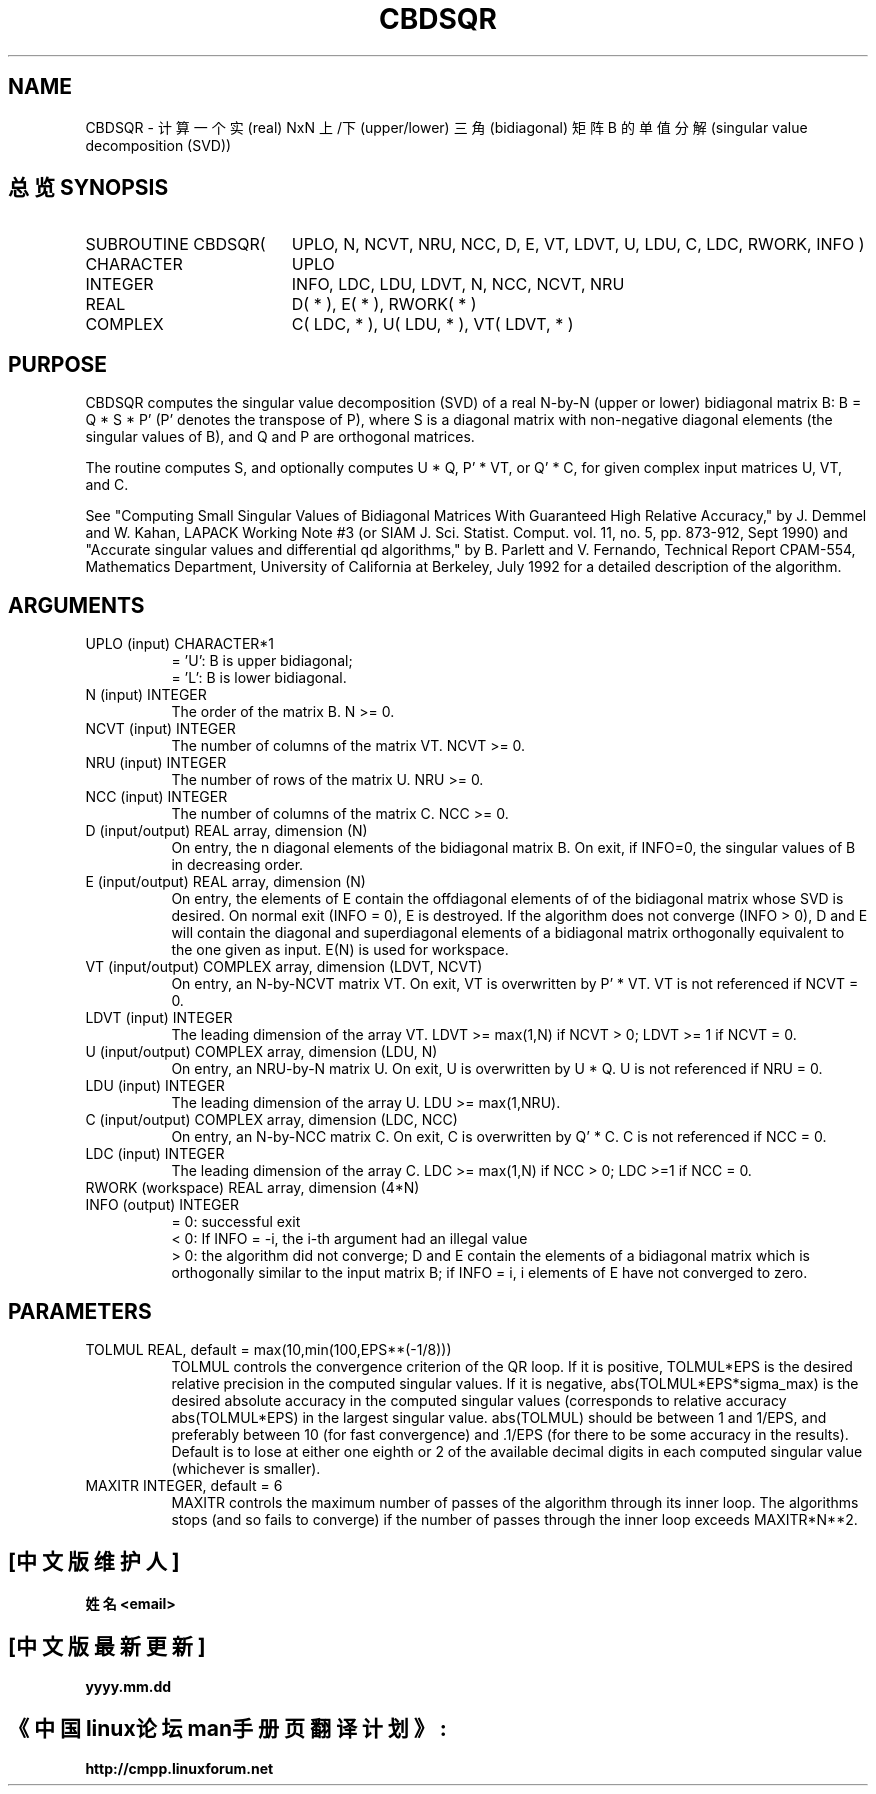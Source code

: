 .TH CBDSQR 3 "15 June 2000" "LAPACK version 3.0"
.SH NAME
CBDSQR \- 计算一个实 (real) NxN 上/下 (upper/lower) 三角 (bidiagonal) 矩阵 B 的单值分解 (singular value decomposition (SVD))
.SH "总览 SYNOPSIS"
.TP 19
SUBROUTINE CBDSQR(
UPLO, N, NCVT, NRU, NCC, D, E, VT, LDVT, U,
LDU, C, LDC, RWORK, INFO )
.TP 19
.ti +4
CHARACTER
UPLO
.TP 19
.ti +4
INTEGER
INFO, LDC, LDU, LDVT, N, NCC, NCVT, NRU
.TP 19
.ti +4
REAL
D( * ), E( * ), RWORK( * )
.TP 19
.ti +4
COMPLEX
C( LDC, * ), U( LDU, * ), VT( LDVT, * )
.SH PURPOSE
CBDSQR computes the singular value decomposition (SVD) of a real N-by-N (upper or lower) bidiagonal matrix B: B = Q * S * P' (P' denotes the transpose of P), where S is a diagonal matrix with
non-negative diagonal elements (the singular values of B), and Q
and P are orthogonal matrices.
.br

The routine computes S, and optionally computes U * Q, P' * VT,
or Q' * C, for given complex input matrices U, VT, and C.

See "Computing  Small Singular Values of Bidiagonal Matrices With
Guaranteed High Relative Accuracy," by J. Demmel and W. Kahan,
LAPACK Working Note #3 (or SIAM J. Sci. Statist. Comput. vol. 11,
no. 5, pp. 873-912, Sept 1990) and
.br
"Accurate singular values and differential qd algorithms," by
B. Parlett and V. Fernando, Technical Report CPAM-554, Mathematics
Department, University of California at Berkeley, July 1992
for a detailed description of the algorithm.
.br

.SH ARGUMENTS
.TP 8
UPLO    (input) CHARACTER*1
= 'U':  B is upper bidiagonal;
.br
= 'L':  B is lower bidiagonal.
.TP 8
N       (input) INTEGER
The order of the matrix B.  N >= 0.
.TP 8
NCVT    (input) INTEGER
The number of columns of the matrix VT. NCVT >= 0.
.TP 8
NRU     (input) INTEGER
The number of rows of the matrix U. NRU >= 0.
.TP 8
NCC     (input) INTEGER
The number of columns of the matrix C. NCC >= 0.
.TP 8
D       (input/output) REAL array, dimension (N)
On entry, the n diagonal elements of the bidiagonal matrix B.
On exit, if INFO=0, the singular values of B in decreasing
order.
.TP 8
E       (input/output) REAL array, dimension (N)
On entry, the elements of E contain the
offdiagonal elements of of the bidiagonal matrix whose SVD
is desired. On normal exit (INFO = 0), E is destroyed.
If the algorithm does not converge (INFO > 0), D and E
will contain the diagonal and superdiagonal elements of a
bidiagonal matrix orthogonally equivalent to the one given
as input. E(N) is used for workspace.
.TP 8
VT      (input/output) COMPLEX array, dimension (LDVT, NCVT)
On entry, an N-by-NCVT matrix VT.
On exit, VT is overwritten by P' * VT.
VT is not referenced if NCVT = 0.
.TP 8
LDVT    (input) INTEGER
The leading dimension of the array VT.
LDVT >= max(1,N) if NCVT > 0; LDVT >= 1 if NCVT = 0.
.TP 8
U       (input/output) COMPLEX array, dimension (LDU, N)
On entry, an NRU-by-N matrix U.
On exit, U is overwritten by U * Q.
U is not referenced if NRU = 0.
.TP 8
LDU     (input) INTEGER
The leading dimension of the array U.  LDU >= max(1,NRU).
.TP 8
C       (input/output) COMPLEX array, dimension (LDC, NCC)
On entry, an N-by-NCC matrix C.
On exit, C is overwritten by Q' * C.
C is not referenced if NCC = 0.
.TP 8
LDC     (input) INTEGER
The leading dimension of the array C.
LDC >= max(1,N) if NCC > 0; LDC >=1 if NCC = 0.
.TP 8
RWORK   (workspace) REAL array, dimension (4*N)
.TP 8
INFO    (output) INTEGER
= 0:  successful exit
.br
< 0:  If INFO = -i, the i-th argument had an illegal value
.br
> 0:  the algorithm did not converge; D and E contain the
elements of a bidiagonal matrix which is orthogonally
similar to the input matrix B;  if INFO = i, i
elements of E have not converged to zero.
.SH PARAMETERS
.TP 8
TOLMUL  REAL, default = max(10,min(100,EPS**(-1/8)))
TOLMUL controls the convergence criterion of the QR loop.
If it is positive, TOLMUL*EPS is the desired relative
precision in the computed singular values.
If it is negative, abs(TOLMUL*EPS*sigma_max) is the
desired absolute accuracy in the computed singular
values (corresponds to relative accuracy
abs(TOLMUL*EPS) in the largest singular value.
abs(TOLMUL) should be between 1 and 1/EPS, and preferably
between 10 (for fast convergence) and .1/EPS
(for there to be some accuracy in the results).
Default is to lose at either one eighth or 2 of the
available decimal digits in each computed singular value
(whichever is smaller).
.TP 8
MAXITR  INTEGER, default = 6
MAXITR controls the maximum number of passes of the
algorithm through its inner loop. The algorithms stops
(and so fails to converge) if the number of passes
through the inner loop exceeds MAXITR*N**2.

.SH "[中文版维护人]"
.B 姓名 <email>
.SH "[中文版最新更新]"
.B yyyy.mm.dd
.SH "《中国linux论坛man手册页翻译计划》:"
.BI http://cmpp.linuxforum.net 
